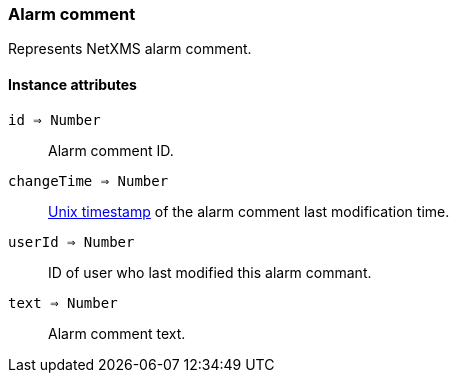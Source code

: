 [.nxsl-class]
[[class-alarm-comment]]
=== Alarm comment

Represents NetXMS alarm comment.

==== Instance attributes

`id => Number`::
Alarm comment ID.

`changeTime => Number`::
link:https://en.wikipedia.org/wiki/Unix_time[Unix timestamp] of the alarm comment last modification time.

`userId => Number`::
ID of user who last modified this alarm commant.

`text => Number`::
Alarm comment text.
